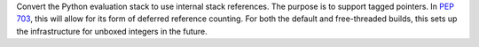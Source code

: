 Convert the Python evaluation stack to use internal stack references. The
purpose is to support tagged pointers. In :pep:`703`, this will
allow for its form of deferred reference counting. For both
the default and free-threaded builds, this sets up the infrastructure
for unboxed integers in the future.
